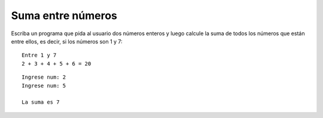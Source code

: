 Suma entre números
------------------

Escriba un programa que pida al usuario
dos números enteros y luego calcule la suma
de todos los números que están entre ellos,
es decir, si los números son 1 y 7:

::

	Entre 1 y 7
	2 + 3 + 4 + 5 + 6 = 20


::

	Ingrese num: 2
	Ingrese num: 5

	La suma es 7
